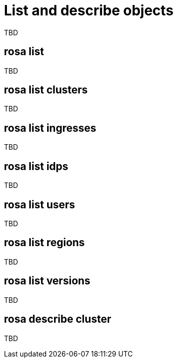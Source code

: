 // Module included in the following assemblies:
//
// * cli_reference/rosa_cli/manage-objects-with-rosa.adoc

[id="rosa-list-objects{context}"]
= List and describe objects

TBD

[id="rosa-list_{context}"]
== rosa list

TBD

[id="rosa-list-clusters_{context}"]
== rosa list clusters

TBD

[id="rosa-list-ingresses_{context}"]
== rosa list ingresses

TBD

[id="rosa-list-idps_{context}"]
== rosa list idps

TBD

[id="rosa-list-users_{context}"]
== rosa list users

TBD

[id="rosa-list-regions_{context}"]
== rosa list regions

TBD

[id="rosa-list-versions_{context}"]
== rosa list versions

TBD

[id="rosa-describe-cluster_{context}"]
== rosa describe cluster

TBD
